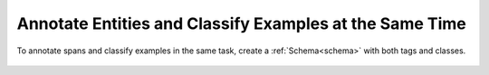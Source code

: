 Annotate Entities and Classify Examples at the Same Time
=========================================================
.. figure:: ./img/annotateTagAndClass.png

To annotate  spans and classify examples in the same task, create a :ref:`Schema<schema>` with both tags and classes. 

.. figure:: ./img/tagAndClassSchema.png
